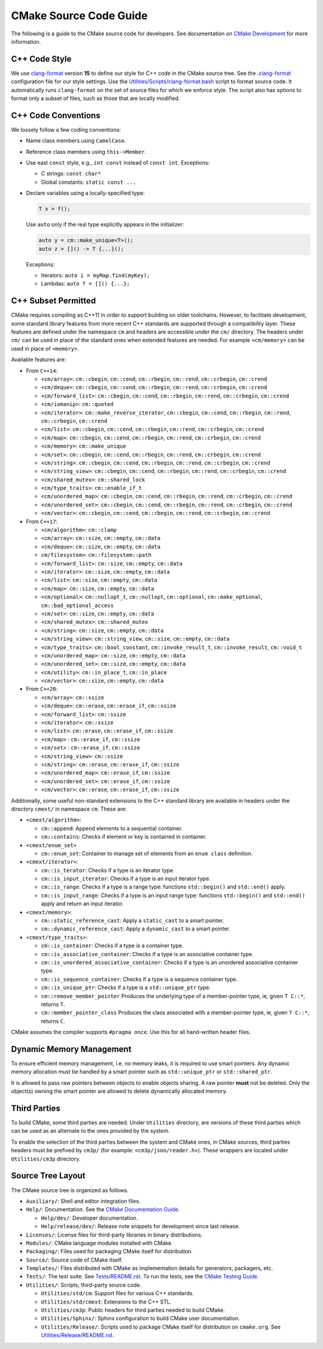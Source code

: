 CMake Source Code Guide
***********************

The following is a guide to the CMake source code for developers.
See documentation on `CMake Development`_ for more information.

.. _`CMake Development`: README.rst

C++ Code Style
==============

We use `clang-format`_ version **15** to define our style for C++ code in
the CMake source tree.  See the `.clang-format`_ configuration file for our
style settings.  Use the `Utilities/Scripts/clang-format.bash`_ script to
format source code.  It automatically runs ``clang-format`` on the set of
source files for which we enforce style.  The script also has options to
format only a subset of files, such as those that are locally modified.

.. _`clang-format`: https://clang.llvm.org/docs/ClangFormat.html
.. _`.clang-format`: ../../.clang-format
.. _`Utilities/Scripts/clang-format.bash`: ../../Utilities/Scripts/clang-format.bash

C++ Code Conventions
====================

We loosely follow a few coding conventions:

* Name class members using ``CamelCase``.

* Reference class members using ``this->Member``.

* Use east ``const`` style, e.g., ``int const`` instead of ``const int``.
  Exceptions:

  * C strings: ``const char*``
  * Global constants: ``static const ...``

* Declare variables using a locally-specified type:

  .. code-block:: c++

    T x = f();

  Use ``auto`` only if the real type explicitly appears in the initializer:

  .. code-block:: c++

    auto y = cm::make_unique<T>();
    auto z = []() -> T {...}();

  Exceptions:

  * Iterators: ``auto i = myMap.find(myKey);``

  * Lambdas: ``auto f = []() {...};``

C++ Subset Permitted
====================

CMake requires compiling as C++11 in order to support building on older
toolchains.  However, to facilitate development, some standard library
features from more recent C++ standards are supported through a compatibility
layer.  These features are defined under the namespace ``cm`` and headers
are accessible under the ``cm/`` directory.  The headers under ``cm/`` can
be used in place of the standard ones when extended features are needed.
For example ``<cm/memory>`` can be used in place of ``<memory>``.

Available features are:

* From ``C++14``:

  * ``<cm/array>``:
    ``cm::cbegin``, ``cm::cend``, ``cm::rbegin``, ``cm::rend``,
    ``cm::crbegin``, ``cm::crend``

  * ``<cm/deque>``:
    ``cm::cbegin``, ``cm::cend``, ``cm::rbegin``, ``cm::rend``,
    ``cm::crbegin``, ``cm::crend``

  * ``<cm/forward_list>``:
    ``cm::cbegin``, ``cm::cend``, ``cm::rbegin``, ``cm::rend``,
    ``cm::crbegin``, ``cm::crend``

  * ``<cm/iomanip>``:
    ``cm::quoted``

  * ``<cm/iterator>``:
    ``cm::make_reverse_iterator``, ``cm::cbegin``, ``cm::cend``,
    ``cm::rbegin``, ``cm::rend``, ``cm::crbegin``, ``cm::crend``

  * ``<cm/list>``:
    ``cm::cbegin``, ``cm::cend``, ``cm::rbegin``, ``cm::rend``,
    ``cm::crbegin``, ``cm::crend``

  * ``<cm/map>``:
    ``cm::cbegin``, ``cm::cend``, ``cm::rbegin``, ``cm::rend``,
    ``cm::crbegin``, ``cm::crend``

  * ``<cm/memory>``:
    ``cm::make_unique``

  * ``<cm/set>``:
    ``cm::cbegin``, ``cm::cend``, ``cm::rbegin``, ``cm::rend``,
    ``cm::crbegin``, ``cm::crend``

  * ``<cm/string>``:
    ``cm::cbegin``, ``cm::cend``, ``cm::rbegin``, ``cm::rend``,
    ``cm::crbegin``, ``cm::crend``

  * ``<cm/string_view>``:
    ``cm::cbegin``, ``cm::cend``, ``cm::rbegin``, ``cm::rend``,
    ``cm::crbegin``, ``cm::crend``

  * ``<cm/shared_mutex>``:
    ``cm::shared_lock``

  * ``<cm/type_traits>``:
    ``cm::enable_if_t``

  * ``<cm/unordered_map>``:
    ``cm::cbegin``, ``cm::cend``, ``cm::rbegin``, ``cm::rend``,
    ``cm::crbegin``, ``cm::crend``

  * ``<cm/unordered_set>``:
    ``cm::cbegin``, ``cm::cend``, ``cm::rbegin``, ``cm::rend``,
    ``cm::crbegin``, ``cm::crend``

  * ``<cm/vector>``:
    ``cm::cbegin``, ``cm::cend``, ``cm::rbegin``, ``cm::rend``,
    ``cm::crbegin``, ``cm::crend``

* From ``C++17``:

  * ``<cm/algorithm>``:
    ``cm::clamp``

  * ``<cm/array>``:
    ``cm::size``, ``cm::empty``, ``cm::data``

  * ``<cm/deque>``:
    ``cm::size``, ``cm::empty``, ``cm::data``

  * ``cm/filesystem>``:
    ``cm::filesystem::path``

  * ``<cm/forward_list>``:
    ``cm::size``, ``cm::empty``, ``cm::data``

  * ``<cm/iterator>``:
    ``cm::size``, ``cm::empty``, ``cm::data``

  * ``<cm/list>``:
    ``cm::size``, ``cm::empty``, ``cm::data``

  * ``<cm/map>``:
    ``cm::size``, ``cm::empty``, ``cm::data``

  * ``<cm/optional>``:
    ``cm::nullopt_t``, ``cm::nullopt``, ``cm::optional``,
    ``cm::make_optional``, ``cm::bad_optional_access``

  * ``<cm/set>``:
    ``cm::size``, ``cm::empty``, ``cm::data``

  * ``<cm/shared_mutex>``:
    ``cm::shared_mutex``

  * ``<cm/string>``:
    ``cm::size``, ``cm::empty``, ``cm::data``

  * ``<cm/string_view>``:
    ``cm::string_view``, ``cm::size``, ``cm::empty``, ``cm::data``

  * ``<cm/type_traits>``:
    ``cm::bool_constant``, ``cm::invoke_result_t``, ``cm::invoke_result``,
    ``cm::void_t``

  * ``<cm/unordered_map>``:
    ``cm::size``, ``cm::empty``, ``cm::data``

  * ``<cm/unordered_set>``:
    ``cm::size``, ``cm::empty``, ``cm::data``

  * ``<cm/utility>``:
    ``cm::in_place_t``, ``cm::in_place``

  * ``<cm/vector>``:
    ``cm::size``, ``cm::empty``, ``cm::data``

* From ``C++20``:

  * ``<cm/array>``:
    ``cm::ssize``

  * ``<cm/deque>``:
    ``cm::erase``, ``cm::erase_if``, ``cm::ssize``

  * ``<cm/forward_list>``:
    ``cm::ssize``

  * ``<cm/iterator>``:
    ``cm::ssize``

  * ``<cm/list>``:
    ``cm::erase``, ``cm::erase_if``, ``cm::ssize``

  * ``<cm/map>`` :
    ``cm::erase_if``, ``cm::ssize``

  * ``<cm/set>`` :
    ``cm::erase_if``, ``cm::ssize``

  * ``<cm/string_view>``:
    ``cm::ssize``

  * ``<cm/string>``:
    ``cm::erase``, ``cm::erase_if``, ``cm::ssize``

  * ``<cm/unordered_map>``:
    ``cm::erase_if``, ``cm::ssize``

  * ``<cm/unordered_set>``:
    ``cm::erase_if``, ``cm::ssize``

  * ``<cm/vector>``:
    ``cm::erase``, ``cm::erase_if``, ``cm::ssize``

Additionally, some useful non-standard extensions to the C++ standard library
are available in headers under the directory ``cmext/`` in namespace ``cm``.
These are:

* ``<cmext/algorithm>``:

  * ``cm::append``:
    Append elements to a sequential container.

  * ``cm::contains``:
    Checks if element or key is contained in container.

* ``<cmext/enum_set>``

  * ``cm::enum_set``:
    Container to manage set of elements from an ``enum class`` definition.

* ``<cmext/iterator>``:

  * ``cm::is_terator``:
    Checks if a type is an iterator type.

  * ``cm::is_input_iterator``:
    Checks if a type is an input iterator type.

  * ``cm::is_range``:
    Checks if a type is a range type: functions ``std::begin()`` and
    ``std::end()`` apply.

  * ``cm::is_input_range``:
    Checks if a type is an input range type: functions ``std::begin()`` and
    ``std::end()`` apply and return an input iterator.

* ``<cmext/memory>``:

  * ``cm::static_reference_cast``:
    Apply a ``static_cast`` to a smart pointer.

  * ``cm::dynamic_reference_cast``:
    Apply a ``dynamic_cast`` to a smart pointer.

* ``<cmext/type_traits>``:

  * ``cm::is_container``:
    Checks if a type is a container type.

  * ``cm::is_associative_container``:
    Checks if a type is an associative container type.

  * ``cm::is_unordered_associative_container``:
    Checks if a type is an unordered associative container type.

  * ``cm::is_sequence_container``:
    Checks if a type is a sequence container type.

  * ``cm::is_unique_ptr``:
    Checks if a type is a ``std::unique_ptr`` type.

  * ``cm::remove_member_pointer``
    Produces the underlying type of a member-pointer type, ie, given ``T C::*``,
    returns ``T``.

  * ``cm::member_pointer_class``
    Produces the class associated with a member-pointer type, ie, given
    ``T C::*``, returns ``C``.

CMake assumes the compiler supports ``#pragma once``. Use this for all
hand-written header files.

Dynamic Memory Management
=========================

To ensure efficient memory management, i.e. no memory leaks, it is required
to use smart pointers.  Any dynamic memory allocation must be handled by a
smart pointer such as ``std::unique_ptr`` or ``std::shared_ptr``.

It is allowed to pass raw pointers between objects to enable objects sharing.
A raw pointer **must** not be deleted. Only the object(s) owning the smart
pointer are allowed to delete dynamically allocated memory.

Third Parties
=============

To build CMake, some third parties are needed. Under ``Utilities``
directory, are versions of these third parties which can be used as an
alternate to the ones provided by the system.

To enable the selection of the third parties between the system and CMake ones,
in CMake sources, third parties headers must be prefixed by ``cm3p/``
(for example: ``<cm3p/json/reader.h>``). These wrappers are located under
``Utilities/cm3p`` directory.

Source Tree Layout
==================

The CMake source tree is organized as follows.

* ``Auxiliary/``:
  Shell and editor integration files.

* ``Help/``:
  Documentation.  See the `CMake Documentation Guide`_.

  * ``Help/dev/``:
    Developer documentation.

  * ``Help/release/dev/``:
    Release note snippets for development since last release.

* ``Licenses/``:
  License files for third-party libraries in binary distributions.

* ``Modules/``:
  CMake language modules installed with CMake.

* ``Packaging/``:
  Files used for packaging CMake itself for distribution.

* ``Source/``:
  Source code of CMake itself.

* ``Templates/``:
  Files distributed with CMake as implementation details for generators,
  packagers, etc.

* ``Tests/``:
  The test suite.  See `Tests/README.rst`_.
  To run the tests, see the `CMake Testing Guide`_.

* ``Utilities/``:
  Scripts, third-party source code.

  * ``Utilities/std/cm``:
    Support files for various C++ standards.

  * ``Utilities/std/cmext``:
    Extensions to the C++ STL.

  * ``Utilities/cm3p``:
    Public headers for third parties needed to build CMake.

  * ``Utilities/Sphinx/``:
    Sphinx configuration to build CMake user documentation.

  * ``Utilities/Release/``:
    Scripts used to package CMake itself for distribution on ``cmake.org``.
    See `Utilities/Release/README.rst`_.

.. _`CMake Documentation Guide`: documentation.rst
.. _`CMake Testing Guide`: testing.rst
.. _`Tests/README.rst`: ../../Tests/README.rst
.. _`Utilities/Release/README.rst`: ../../Utilities/Release/README.rst
